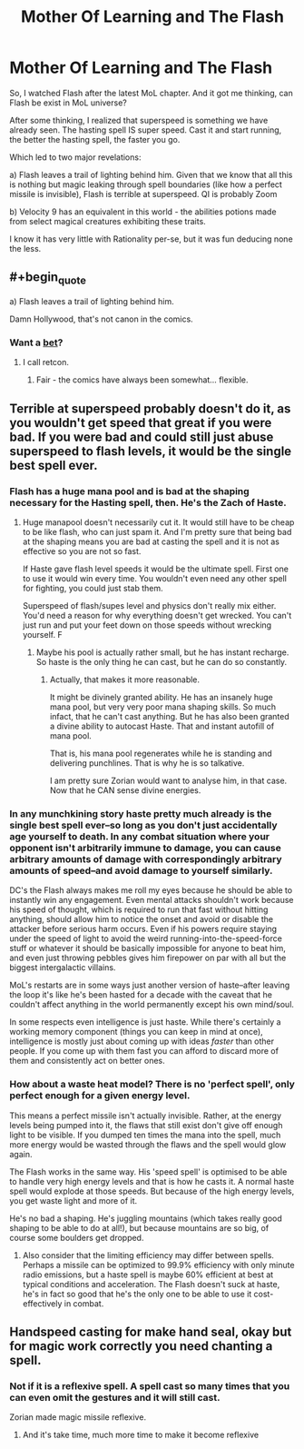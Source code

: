 #+TITLE: Mother Of Learning and The Flash

* Mother Of Learning and The Flash
:PROPERTIES:
:Author: domoincarn8
:Score: 0
:DateUnix: 1547039542.0
:END:
So, I watched Flash after the latest MoL chapter. And it got me thinking, can Flash be exist in MoL universe?

After some thinking, I realized that superspeed is something we have already seen. The hasting spell IS super speed. Cast it and start running, the better the hasting spell, the faster you go.

Which led to two major revelations:

a) Flash leaves a trail of lighting behind him. Given that we know that all this is nothing but magic leaking through spell boundaries (like how a perfect missile is invisible), Flash is terrible at superspeed. QI is probably Zoom

b) Velocity 9 has an equivalent in this world - the abilities potions made from select magical creatures exhibiting these traits.

I know it has very little with Rationality per-se, but it was fun deducing none the less.


** #+begin_quote
  a) Flash leaves a trail of lighting behind him.
#+end_quote

Damn Hollywood, that's not canon in the comics.
:PROPERTIES:
:Author: ArgentStonecutter
:Score: 15
:DateUnix: 1547043906.0
:END:

*** Want a [[http://1.bp.blogspot.com/-IOUKfcgGGOQ/Tc1_YysTxPI/AAAAAAAAA_U/jp7QPhT3v4M/s1600/flashpoint1-cover.JPG][bet]]?
:PROPERTIES:
:Author: narakhan
:Score: 9
:DateUnix: 1547079855.0
:END:

**** I call retcon.
:PROPERTIES:
:Author: ArgentStonecutter
:Score: 12
:DateUnix: 1547080017.0
:END:

***** Fair - the comics have always been somewhat... flexible.
:PROPERTIES:
:Author: narakhan
:Score: 5
:DateUnix: 1547080109.0
:END:


** Terrible at superspeed probably doesn't do it, as you wouldn't get speed that great if you were bad. If you were bad and could still just abuse superspeed to flash levels, it would be the single best spell ever.
:PROPERTIES:
:Author: kaukamieli
:Score: 8
:DateUnix: 1547070260.0
:END:

*** Flash has a huge mana pool and is bad at the shaping necessary for the Hasting spell, then. He's the Zach of Haste.
:PROPERTIES:
:Author: Frommerman
:Score: 6
:DateUnix: 1547077111.0
:END:

**** Huge manapool doesn't necessarily cut it. It would still have to be cheap to be like flash, who can just spam it. And I'm pretty sure that being bad at the shaping means you are bad at casting the spell and it is not as effective so you are not so fast.

If Haste gave flash level speeds it would be the ultimate spell. First one to use it would win every time. You wouldn't even need any other spell for fighting, you could just stab them.

Superspeed of flash/supes level and physics don't really mix either. You'd need a reason for why everything doesn't get wrecked. You can't just run and put your feet down on those speeds without wrecking yourself. F
:PROPERTIES:
:Author: kaukamieli
:Score: 5
:DateUnix: 1547077800.0
:END:

***** Maybe his pool is actually rather small, but he has instant recharge. So haste is the only thing he can cast, but he can do so constantly.
:PROPERTIES:
:Author: TheAtomicOption
:Score: 1
:DateUnix: 1547172159.0
:END:

****** Actually, that makes it more reasonable.

It might be divinely granted ability. He has an insanely huge mana pool, but very very poor mana shaping skills. So much infact, that he can't cast anything. But he has also been granted a divine ability to autocast Haste. That and instant autofill of mana pool.

That is, his mana pool regenerates while he is standing and delivering punchlines. That is why he is so talkative.

I am pretty sure Zorian would want to analyse him, in that case. Now that he CAN sense divine energies.
:PROPERTIES:
:Author: domoincarn8
:Score: 5
:DateUnix: 1547259958.0
:END:


*** In any munchkining story haste pretty much already is the single best spell ever--so long as you don't just accidentally age yourself to death. In any combat situation where your opponent isn't arbitrarily immune to damage, you can cause arbitrary amounts of damage with correspondingly arbitrary amounts of speed--and avoid damage to yourself similarly.

DC's the Flash always makes me roll my eyes because he should be able to instantly win any engagement. Even mental attacks shouldn't work because his speed of thought, which is required to run that fast without hitting anything, should allow him to notice the onset and avoid or disable the attacker before serious harm occurs. Even if his powers require staying under the speed of light to avoid the weird running-into-the-speed-force stuff or whatever it should be basically impossible for anyone to beat him, and even just throwing pebbles gives him firepower on par with all but the biggest intergalactic villains.

MoL's restarts are in some ways just another version of haste--after leaving the loop it's like he's been hasted for a decade with the caveat that he couldn't affect anything in the world permanently except his own mind/soul.

In some respects even intelligence is just haste. While there's certainly a working memory component (things you can keep in mind at once), intelligence is mostly just about coming up with ideas /faster/ than other people. If you come up with them fast you can afford to discard more of them and consistently act on better ones.
:PROPERTIES:
:Author: TheAtomicOption
:Score: 4
:DateUnix: 1547172082.0
:END:


*** How about a waste heat model? There is no 'perfect spell', only perfect enough for a given energy level.

This means a perfect missile isn't actually invisible. Rather, at the energy levels being pumped into it, the flaws that still exist don't give off enough light to be visible. If you dumped ten times the mana into the spell, much more energy would be wasted through the flaws and the spell would glow again.

The Flash works in the same way. His 'speed spell' is optimised to be able to handle very high energy levels and that is how he casts it. A normal haste spell would explode at those speeds. But because of the high energy levels, you get waste light and more of it.

He's no bad a shaping. He's juggling mountains (which takes really good shaping to be able to do at all!), but because mountains are so big, of course some boulders get dropped.
:PROPERTIES:
:Author: GlimmervoidG
:Score: 2
:DateUnix: 1547117260.0
:END:

**** Also consider that the limiting efficiency may differ between spells. Perhaps a missile can be optimized to 99.9% efficiency with only minute radio emissions, but a haste spell is maybe 60% efficient at best at typical conditions and acceleration. The Flash doesn't suck at haste, he's in fact so good that he's the only one to be able to use it cost-effectively in combat.
:PROPERTIES:
:Author: jiffyjuff
:Score: 1
:DateUnix: 1547938741.0
:END:


** Handspeed casting for make hand seal, okay but for magic work correctly you need chanting a spell.
:PROPERTIES:
:Author: OrdinaryUserXD
:Score: 1
:DateUnix: 1547348493.0
:END:

*** Not if it is a reflexive spell. A spell cast so many times that you can even omit the gestures and it will still cast.

Zorian made magic missile reflexive.
:PROPERTIES:
:Author: domoincarn8
:Score: 2
:DateUnix: 1547669006.0
:END:

**** And it's take time, much more time to make it become reflexive
:PROPERTIES:
:Author: OrdinaryUserXD
:Score: 1
:DateUnix: 1547826606.0
:END:
